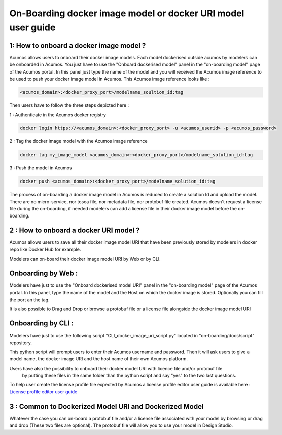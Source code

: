 .. ===============LICENSE_START=======================================================
.. Acumos CC-BY-4.0
.. ===================================================================================
.. Copyright (C) 2017-2018 AT&T Intellectual Property & Tech Mahindra. All rights reserved.
.. ===================================================================================
.. This Acumos documentation file is distributed by AT&T and Tech Mahindra
.. under the Creative Commons Attribution 4.0 International License (the "License");
.. you may not use this file except in compliance with the License.
.. You may obtain a copy of the License at
..
.. http://creativecommons.org/licenses/by/4.0
..
.. This file is distributed on an "AS IS" BASIS,
.. WITHOUT WARRANTIES OR CONDITIONS OF ANY KIND, either express or implied.
.. See the License for the specific language governing permissions and
.. limitations under the License.
.. ===============LICENSE_END=========================================================

=============================================================
On-Boarding docker image model or docker URI model user guide
=============================================================

**1: How to onboard a docker image model ?**
--------------------------------------------

Acumos allows users to onboard their docker image models. Each model dockerised outside acumos by
modelers can be onboarded in Acumos. You just have to use the "Onboard dockerised model" panel in
the "on-boarding model" page of the Acumos portal. In this panel just type the name of the model and
you will received the Acumos image reference to be used to push your docker image model in Acumos.
This Acumos image reference looks like :

.. code:: bash

    <acumos_domain>:<docker_proxy_port>/modelname_soultion_id:tag

Then users have to follow the three steps depicted here :

1 : Authenticate in the Acumos docker registry

.. code:: bash

    docker login https://<acumos_domain>:<docker_proxy_port> -u <acumos_userid> -p <acumos_password>

2 : Tag the docker image model with the Acumos image reference

.. code:: bash

    docker tag my_image_model <acumos_domain>:<docker_proxy_port>/modelname_solution_id:tag

3 : Push the model in Acumos

.. code:: bash

    docker push <acumos_domain>:<docker_proxy_port>/modelname_solution_id:tag

The process of on-boarding a docker image model in Acumos is reduced to create a solution Id and
upload the model. There are no micro-service, nor tosca file, nor metadata file, nor protobuf file
created. Acumos doesn't request a license file during the on-boarding, if needed modelers can add a
license file in their docker image model before the on-boarding.

**2 : How to onboard a docker URI model ?**
-------------------------------------------

Acumos allows users to save all their docker image model URI that have been previously stored by 
modelers in docker repo like Docker Hub for example.

Modelers can on-board their docker image model URI by Web or by CLI.

Onboarding by Web :
-------------------

Modelers have just to use the "Onboard dockerised model URI" panel in the "on-boarding model" page of 
the Acumos portal. In this panel, type the name of the model and the Host on which the docker image is stored.
Optionally you can fill the port an the tag.

It is also possible to Drag and Drop or browse a protobuf file or a license file alongside the docker image 
model URI

Onboarding by CLI :
-------------------

Modelers have just to use the following script "CLI_docker_image_uri_script.py" located in 
"on-boarding/docs/script" repository.

This python script will prompt users to enter their Acumos username and password. Then it will ask users
to give a model name, the docker image URI and the host name of their own Acumos platform.

Users have also the possibility to onboard their docker model URI with licence file and/or protobuf file
 by putting these files in the same folder than the python script and say "yes" to the two last questions.

To help user create the license profile file expected by Acumos
a license profile editor user guide is available here : 
`License profile editor user guide <../../license-manager/docs/user-guide-license-profile-editor.html>`_


**3 : Common to Dockerized Model URI and Dockerized Model**
-----------------------------------------------------------

Whatever the case you can on-board a protobuf file and/or a license file associated with your model by browsing or drag and drop (These two files are optional). The protobuf file will allow you to use your model in Design Studio.




















.. |image0|
.. |image1| image:: ./media/HighLevelFlow.png
   :width: 6.26806in
   :height: 1.51389in
